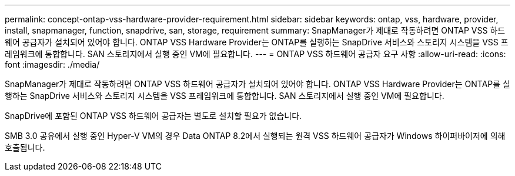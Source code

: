 ---
permalink: concept-ontap-vss-hardware-provider-requirement.html 
sidebar: sidebar 
keywords: ontap, vss, hardware, provider, install, snapmanager, function, snapdrive, san, storage, requirement 
summary: SnapManager가 제대로 작동하려면 ONTAP VSS 하드웨어 공급자가 설치되어 있어야 합니다. ONTAP VSS Hardware Provider는 ONTAP를 실행하는 SnapDrive 서비스와 스토리지 시스템을 VSS 프레임워크에 통합합니다. SAN 스토리지에서 실행 중인 VM에 필요합니다. 
---
= ONTAP VSS 하드웨어 공급자 요구 사항
:allow-uri-read: 
:icons: font
:imagesdir: ./media/


[role="lead"]
SnapManager가 제대로 작동하려면 ONTAP VSS 하드웨어 공급자가 설치되어 있어야 합니다. ONTAP VSS Hardware Provider는 ONTAP를 실행하는 SnapDrive 서비스와 스토리지 시스템을 VSS 프레임워크에 통합합니다. SAN 스토리지에서 실행 중인 VM에 필요합니다.

SnapDrive에 포함된 ONTAP VSS 하드웨어 공급자는 별도로 설치할 필요가 없습니다.

SMB 3.0 공유에서 실행 중인 Hyper-V VM의 경우 Data ONTAP 8.2에서 실행되는 원격 VSS 하드웨어 공급자가 Windows 하이퍼바이저에 의해 호출됩니다.
